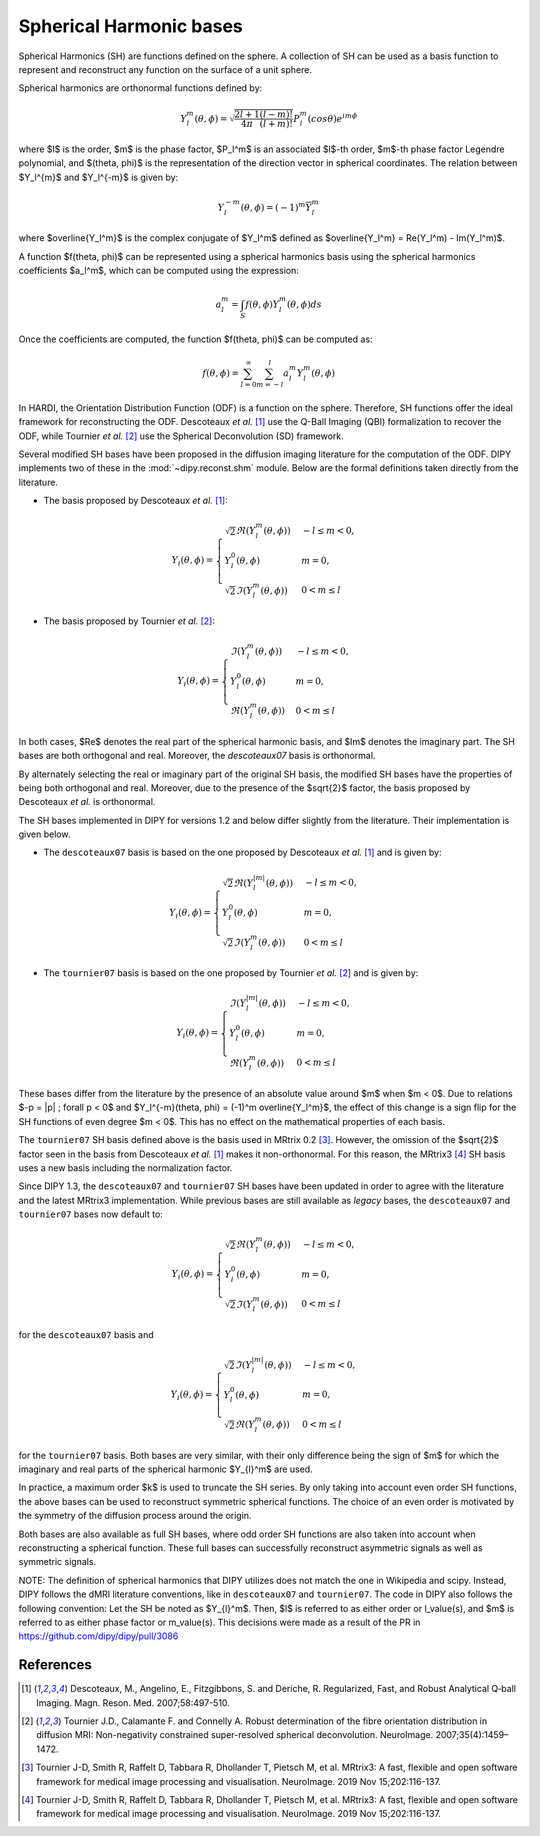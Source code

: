 .. _sh-basis:

========================
Spherical Harmonic bases
========================

Spherical Harmonics (SH) are functions defined on the sphere. A collection of
SH can be used as a basis function to represent and reconstruct any function on
the surface of a unit sphere.

Spherical harmonics are orthonormal functions defined by:

..  math::

    Y_l^m(\theta, \phi) = \sqrt{\frac{2l + 1}{4 \pi} \frac{(l - m)!}{(l + m)!}} P_l^m( cos \theta) e^{i m \phi}

where $l$ is the order, $m$ is the phase factor, $P_l^m$ is an associated
$l$-th order, $m$-th phase factor Legendre polynomial, and $(\theta, \phi)$ is the
representation of the direction vector in spherical coordinates. The relation
between $Y_l^{m}$ and $Y_l^{-m}$ is given by:

..  math::

    Y_l^{-m}(\theta, \phi) = (-1)^m \overline{Y_l^m}

where $\overline{Y_l^m}$ is the complex conjugate of $Y_l^m$ defined as
$\overline{Y_l^m} = \Re(Y_l^m) - \Im(Y_l^m)$.

A function $f(\theta, \phi)$ can be represented using a spherical harmonics
basis using the spherical harmonics coefficients $a_l^m$, which can be
computed using the expression:

..  math::

    a_l^m = \int_S f(\theta, \phi) Y_l^m(\theta, \phi) ds

Once the coefficients are computed, the function $f(\theta, \phi)$ can be
computed as:

..  math::

    f(\theta, \phi) = \sum_{l = 0}^{\infty} \sum_{m = -l}^{l} a^m_l Y_l^m(\theta, \phi)

In HARDI, the Orientation Distribution Function (ODF) is a function on the
sphere. Therefore, SH functions offer the ideal framework for reconstructing
the ODF. Descoteaux *et al.* [1]_ use the Q-Ball Imaging (QBI) formalization
to recover the ODF, while Tournier *et al.* [2]_ use the Spherical Deconvolution
(SD) framework.

Several modified SH bases have been proposed in the diffusion imaging literature
for the computation of the ODF. DIPY implements two of these in the
:mod:`~dipy.reconst.shm` module. Below are the formal definitions taken
directly from the literature.

- The basis proposed by Descoteaux *et al.* [1]_:

..  math::

    Y_i(\theta, \phi) =
     \begin{cases}
     \sqrt{2} \Re(Y_l^{m}(\theta, \phi)) & -l \leq m < 0, \\
     Y_l^0(\theta, \phi) & m = 0, \\
     \sqrt{2} \Im(Y_l^m(\theta, \phi)) & 0 < m \leq l
     \end{cases}

- The basis proposed by Tournier *et al.* [2]_:

..  math::

    Y_i(\theta, \phi) =
     \begin{cases}
     \Im(Y_l^{m}(\theta, \phi)) & -l \leq m < 0, \\
     Y_l^0(\theta, \phi) & m = 0, \\
     \Re(Y_{l}^m(\theta, \phi)) & 0 < m \leq l
     \end{cases}

In both cases, $\Re$ denotes the real part of the spherical harmonic basis, and
$\Im$ denotes the imaginary part. The SH bases are both orthogonal and real. Moreover,
the `descoteaux07` basis is orthonormal.

By alternately selecting the real or imaginary part of the
original SH basis, the modified SH bases have the properties of being both
orthogonal and real. Moreover, due to the presence of the $\sqrt{2}$ factor,
the basis proposed by Descoteaux *et al.* is orthonormal.

The SH bases implemented in DIPY for versions 1.2 and below differ slightly
from the literature. Their implementation is given below.

- The ``descoteaux07`` basis is based on the one proposed by Descoteaux *et al.*
  [1]_ and is given by:

..  math::

    Y_i(\theta, \phi) =
     \begin{cases}
     \sqrt{2} \Re(Y_l^{|m|}(\theta, \phi)) & -l \leq m < 0, \\
     Y_l^0(\theta, \phi) & m = 0, \\
     \sqrt{2} \Im(Y_l^m(\theta, \phi)) & 0 < m \leq l
     \end{cases}

- The ``tournier07`` basis is based on the one proposed by Tournier *et al.*
  [2]_ and is given by:

..  math::

    Y_i(\theta, \phi) =
     \begin{cases}
     \Im(Y_l^{|m|}(\theta, \phi)) & -l \leq m < 0, \\
     Y_l^0(\theta, \phi) & m = 0, \\
     \Re(Y_{l}^m(\theta, \phi)) & 0 < m \leq l
     \end{cases}

These bases differ from the literature by the presence of an absolute value around
$m$ when $m < 0$. Due to relations $-p = |p| ; \forall p < 0$ and
$Y_l^{-m}(\theta, \phi) = (-1)^m \overline{Y_l^m}$, the effect of this change is a
sign flip for the SH functions of even degree $m < 0$. This has no effect on the
mathematical properties of each basis.

The ``tournier07`` SH basis defined above is the basis used in MRtrix 0.2 [3]_.
However, the omission of the $\sqrt{2}$ factor seen in the basis from Descoteaux
*et al.* [1]_ makes it non-orthonormal. For this reason, the MRtrix3 [4]_ SH
basis uses a new basis including the normalization factor.

Since DIPY 1.3, the ``descoteaux07`` and ``tournier07`` SH bases have been
updated in order to agree with the literature and the latest MRtrix3
implementation. While previous bases are still available as *legacy* bases,
the ``descoteaux07`` and ``tournier07`` bases now default to:

..  math::

    Y_i(\theta, \phi) =
     \begin{cases}
     \sqrt{2} \Re(Y_l^{m}(\theta, \phi)) & -l \leq m < 0, \\
     Y_l^0(\theta, \phi) & m = 0, \\
     \sqrt{2} \Im(Y_l^m(\theta, \phi)) & 0 < m \leq l
     \end{cases}

for the ``descoteaux07`` basis and

..  math::

    Y_i(\theta, \phi) =
     \begin{cases}
     \sqrt{2} \Im(Y_l^{|m|}(\theta, \phi)) & -l \leq m < 0, \\
     Y_l^0(\theta, \phi) & m = 0, \\
     \sqrt{2} \Re(Y_{l}^m(\theta, \phi)) & 0 < m \leq l
     \end{cases}

for the ``tournier07`` basis. Both bases are very similar, with their only
difference being the sign of $m$ for which the imaginary and real parts of
the spherical harmonic $Y_{l}^m$ are used.

In practice, a maximum order $k$ is used to truncate the SH series. By
only taking into account even order SH functions, the above bases can be used
to reconstruct symmetric spherical functions. The choice of an even order is
motivated by the symmetry of the diffusion process around the origin.

Both bases are also available as full SH bases, where odd order SH functions
are also taken into account when reconstructing a spherical function. These
full bases can successfully reconstruct asymmetric signals as well as
symmetric signals.

NOTE: 
The definition of spherical harmonics that DIPY utilizes does not match the one
in Wikipedia and scipy. Instead, DIPY follows the dMRI literature conventions,
like in ``descoteaux07`` and ``tournier07``.
The code in DIPY also follows the following convention:
Let the SH be noted as $Y_{l}^m$. Then, $l$ is referred to as either order or
l_value(s), and $m$ is referred to as either phase factor or m_value(s).
This decisions were made as a result of the PR in https://github.com/dipy/dipy/pull/3086

References
----------
.. [1] Descoteaux, M., Angelino, E., Fitzgibbons, S. and Deriche, R.
       Regularized, Fast, and Robust Analytical Q‐ball Imaging.
       Magn. Reson. Med. 2007;58:497-510.
.. [2] Tournier J.D., Calamante F. and Connelly A. Robust determination
       of the fibre orientation distribution in diffusion MRI:
       Non-negativity constrained super-resolved spherical deconvolution.
       NeuroImage. 2007;35(4):1459–1472.
.. [3] Tournier J-D, Smith R, Raffelt D, Tabbara R, Dhollander T,
       Pietsch M, et al. MRtrix3: A fast, flexible and open software
       framework for medical image processing and visualisation.
       NeuroImage. 2019 Nov 15;202:116-137.
.. [4] Tournier J-D, Smith R, Raffelt D, Tabbara R, Dhollander T,
       Pietsch M, et al. MRtrix3: A fast, flexible and open software
       framework for medical image processing and visualisation.
       NeuroImage. 2019 Nov 15;202:116-137.
